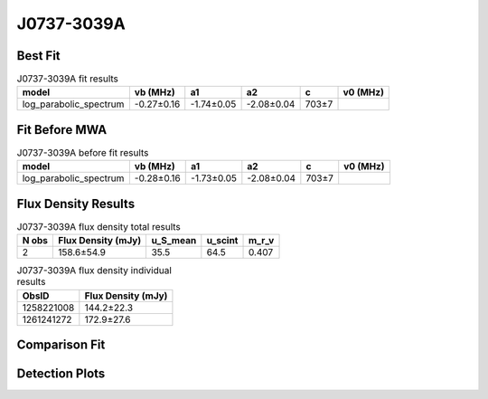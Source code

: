.. _J0737-3039A:
J0737-3039A
===========

Best Fit
--------
.. image:: best_fits/J0737-3039A_fit.png
  :width: 800

.. csv-table:: J0737-3039A fit results
   :header: "model","vb (MHz)","a1","a2","c","v0 (MHz)"

   "log_parabolic_spectrum","-0.27±0.16","-1.74±0.05","-2.08±0.04","703±7"

Fit Before MWA
--------------

.. csv-table:: J0737-3039A before fit results
   :header: "model","vb (MHz)","a1","a2","c","v0 (MHz)"

   "log_parabolic_spectrum","-0.28±0.16","-1.73±0.05","-2.08±0.04","703±7"


Flux Density Results
--------------------
.. csv-table:: J0737-3039A flux density total results
   :header: "N obs", "Flux Density (mJy)", "u_S_mean", "u_scint", "m_r_v"

   "2",  "158.6±54.9", "35.5", "64.5", "0.407"

.. csv-table:: J0737-3039A flux density individual results
   :header: "ObsID", "Flux Density (mJy)"

    "1258221008", "144.2±22.3"
    "1261241272", "172.9±27.6"

Comparison Fit
--------------
.. image:: comparison_fits/J0737-3039A_comparison_fit.png
  :width: 800

Detection Plots
---------------

.. image:: detection_plots/1258221008_J0737-3039A.prepfold.png
  :width: 800

.. image:: on_pulse_plots/1258221008_J0737-3039A_100_bins_gaussian_components.png
  :width: 800
.. image:: detection_plots/1261241272_J0737-3039A.prepfold.png
  :width: 800

.. image:: on_pulse_plots/1261241272_J0737-3039A_100_bins_gaussian_components.png
  :width: 800
